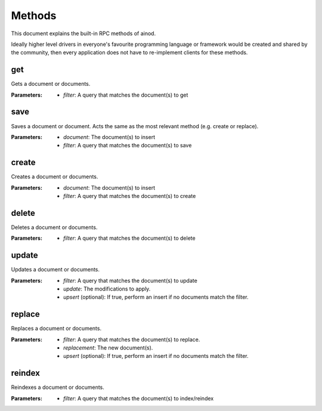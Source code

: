 Methods
=======

This document explains the built-in RPC methods of ainod.

Ideally higher level drivers in everyone's favourite programming
language or framework would be created and shared by the community,
then every application does not have to re-implement clients for these
methods.

get
---

Gets a document or documents. 

:Parameters: * *filter*: A query that matches the document(s) to get

save
----

Saves a document or document. Acts the same as the most relevant
method (e.g. create or replace).

:Parameters: * *document*: The document(s) to insert
             * *filter*: A query that matches the document(s) to save


create
------

Creates a document or documents.

:Parameters: * *document*: The document(s) to insert
             * *filter*: A query that matches the document(s) to create
   

delete
------

Deletes a document or documents.

:Parameters: * *filter*: A query that matches the document(s) to delete

update
------

Updates a document or documents.

:Parameters: * *filter*: A query that matches the document(s) to update
             * *update*: The modifications to apply.
             * *upsert* (optional): If true, perform an insert if no documents match the filter.

replace
-------

Replaces a document or documents.

:Parameters: * *filter*: A query that matches the document(s) to replace.
             * *replacement*: The new document(s).
             * *upsert* (optional): If true, perform an insert if no documents match the filter.

reindex
-------

Reindexes a document or documents.

:Parameters: * *filter*: A query that matches the document(s) to index/reindex
